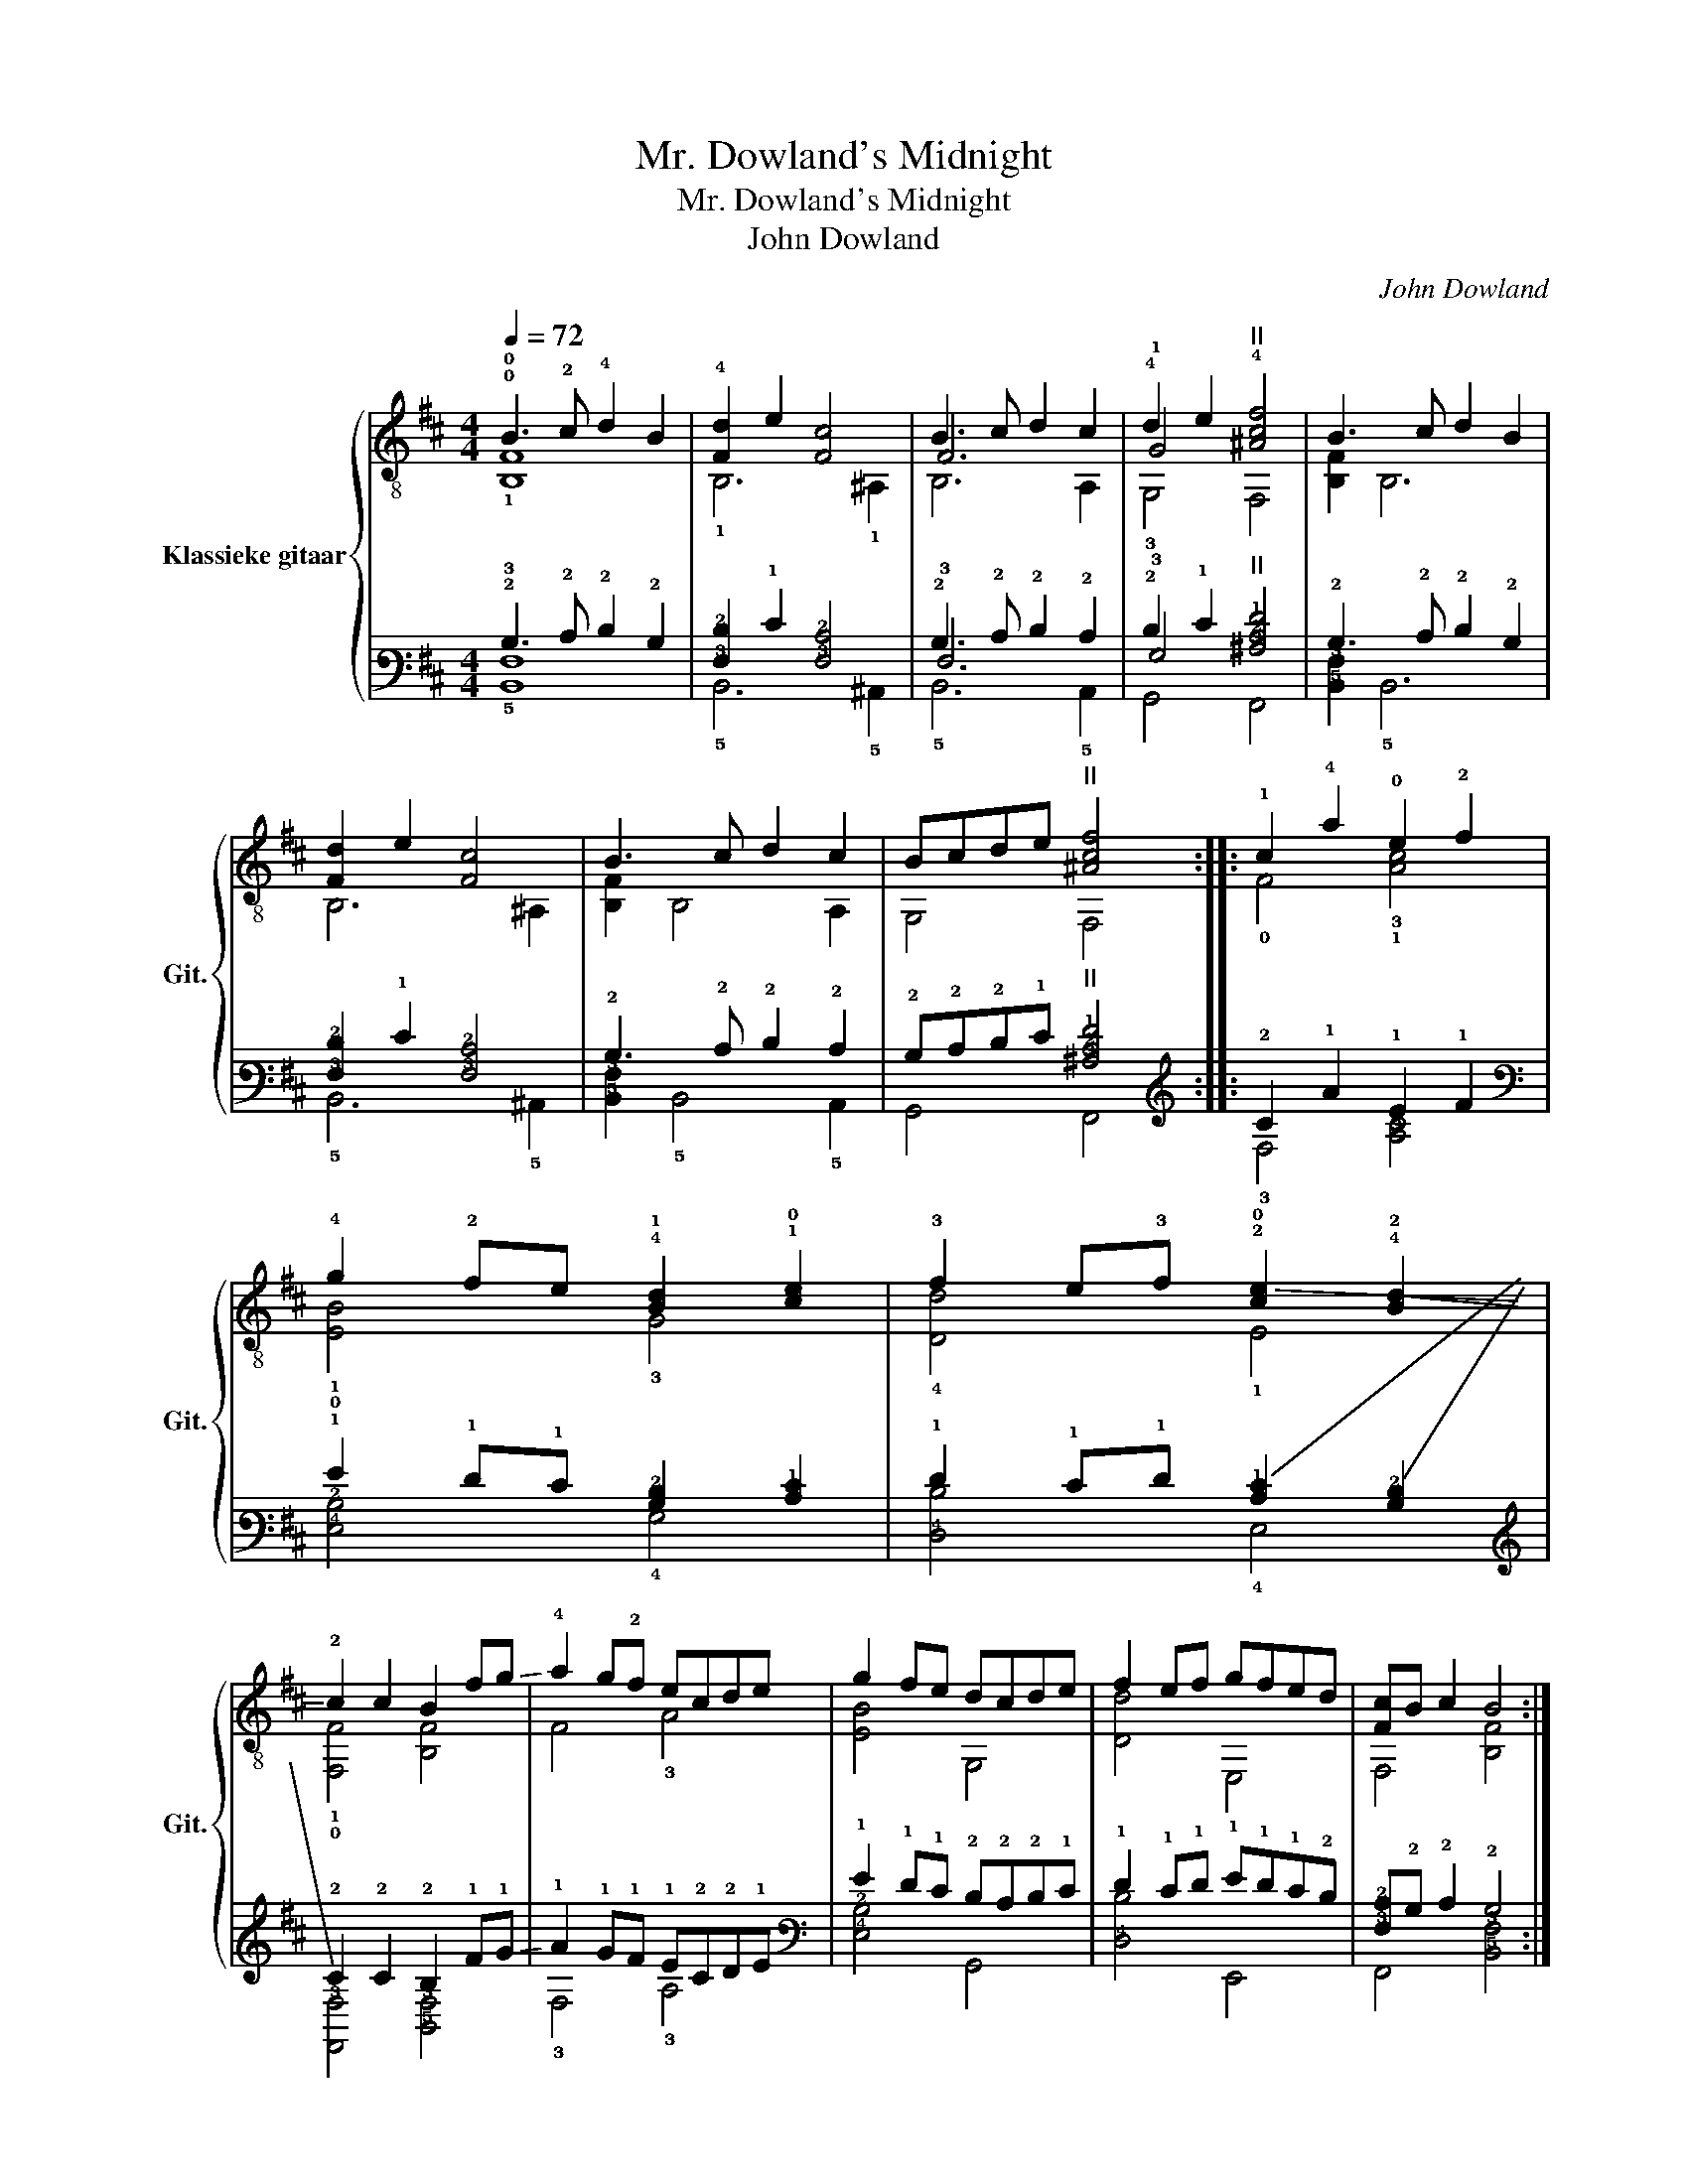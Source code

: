 X:1
T:Mr. Dowland's Midnight
T:Mr. Dowland's Midnight
T:John Dowland
C:John Dowland
%%score { ( 1 2 3 ) | ( 4 5 6 ) }
L:1/8
Q:1/4=72
M:4/4
K:D
V:1 treble-8 nm="Klassieke gitaar" snm="Git."
V:2 treble-8 
V:3 treble-8 
V:4 tab stafflines=6 strings=E2,A2,D3,F3,B3,E4 
V:5 tab stafflines=6 strings=E2,A2,D3,F3,B3,E4 
V:6 tab stafflines=6 strings=E2,A2,D3,F3,B3,E4 
V:1
 !0!B3 !2!c !4!d2 B2 | !4![Fd]2 e2 [Fc]4 | B3 c d2 c2 | !4!d2 e2"^II" !4![^Acf]4 | B3 c d2 B2 | %5
 [Fd]2 e2 [Fc]4 | B3 c d2 c2 | Bcde"^II" [^Acf]4 :: !1!c2 !4!a2 !0!e2 !2!f2 | %9
 !4!g2 !2!fe !4!!1![Bd]2 !1!!0![ce]2 | !3!f2 e!3!f !-(!!2!!0![ce]2 !4!!-(!!2![Bd]2 | %11
 !-)!!2!c2 c2 B2 f!-(!g | !-)!!4!a2 g!2!f ecde | g2 fe dcde | f2 ef gfed | [Fc]B c2 B4 :| %16
V:2
 !0!F8 | x8 | F6 x2 | !1!G4 x4 | x8 | x8 | x8 | x8 :: x8 | x8 | x8 | x8 | x8 | x8 | x8 | x8 :| %16
V:3
 !1!B,8 | !1!B,6 !1!^A,2 | B,6 A,2 | !3!G,4 F,4 | [B,F]2 B,6 | B,6 ^A,2 | [B,F]2 B,4 A,2 | %7
 G,4 F,4 :: !0!F4 !3!!1![Ac]4 | !1!!0![EB]4 !3!G4 | !4![Dd]4 !1!E4 | !1!!0![F,F]4 [B,F]4 | %12
 F4 !3!A4 | [EB]4 G,4 | [Dd]4 E,4 | F,4 [B,F]4 :| %16
V:4
 !2!B,3 !2!C !2!D2 !2!B,2 | [!3!F,!2!D]2 !1!E2 [!3!F,!2!C]4 | !2!B,3 !2!C !2!D2 !2!C2 | %3
 !2!D2 !1!E2"^II" [!3!^A,!2!C!1!F]4 | !2!B,3 !2!C !2!D2 !2!B,2 | [!3!F,!2!D]2 !1!E2 [!3!F,!2!C]4 | %6
 !2!B,3 !2!C !2!D2 !2!C2 | !2!B,!2!C!2!D!1!E"^II" [!3!^A,!2!C!1!F]4 :: !2!C2 !1!A2 !1!E2 !1!F2 | %9
 !1!G2 !1!F!1!E [!3!B,!2!D]2 [!2!C!1!E]2 | !1!F2 !1!E!1!F !-(![!2!C!1!E]2 !-(![!3!B,!2!D]2 | %11
 !-)!!2!C2 !2!C2 !2!B,2 !1!F!-(!!1!G | !-)!!1!A2 !1!G!1!F !1!E!2!C!2!D!1!E | %13
 !1!G2 !1!F!1!E !2!D!2!C!2!D!1!E | !1!F2 !1!E!1!F !1!G!1!F!1!E!2!D | %15
 [!3!F,!2!C]!2!B, !2!C2 !2!B,4 :| %16
V:5
 !3!F,8 | x8 | !3!F,6 x2 | !3!G,4 x4 | x8 | x8 | x8 | x8 :: x8 | x8 | x8 | x8 | x8 | x8 | x8 | %15
 x8 :| %16
V:6
 !5!B,,8 | !5!B,,6 !5!^A,,2 | !5!B,,6 !5!A,,2 | !6!G,,4 !6!F,,4 | [!5!B,,!3!F,]2 !5!B,,6 | %5
 !5!B,,6 !5!^A,,2 | [!5!B,,!3!F,]2 !5!B,,4 !5!A,,2 | !6!G,,4 !6!F,,4 :: !3!F,4 [!3!A,!2!C]4 | %9
 [!4!E,!2!B,]4 !4!G,4 | [!4!D,!2!D]4 !4!E,4 | [!6!F,,!3!F,]4 [!5!B,,!3!F,]4 | !3!F,4 !3!A,4 | %13
 [!4!E,!2!B,]4 !6!G,,4 | [!4!D,!2!D]4 !6!E,,4 | !6!F,,4 [!5!B,,!3!F,]4 :| %16

